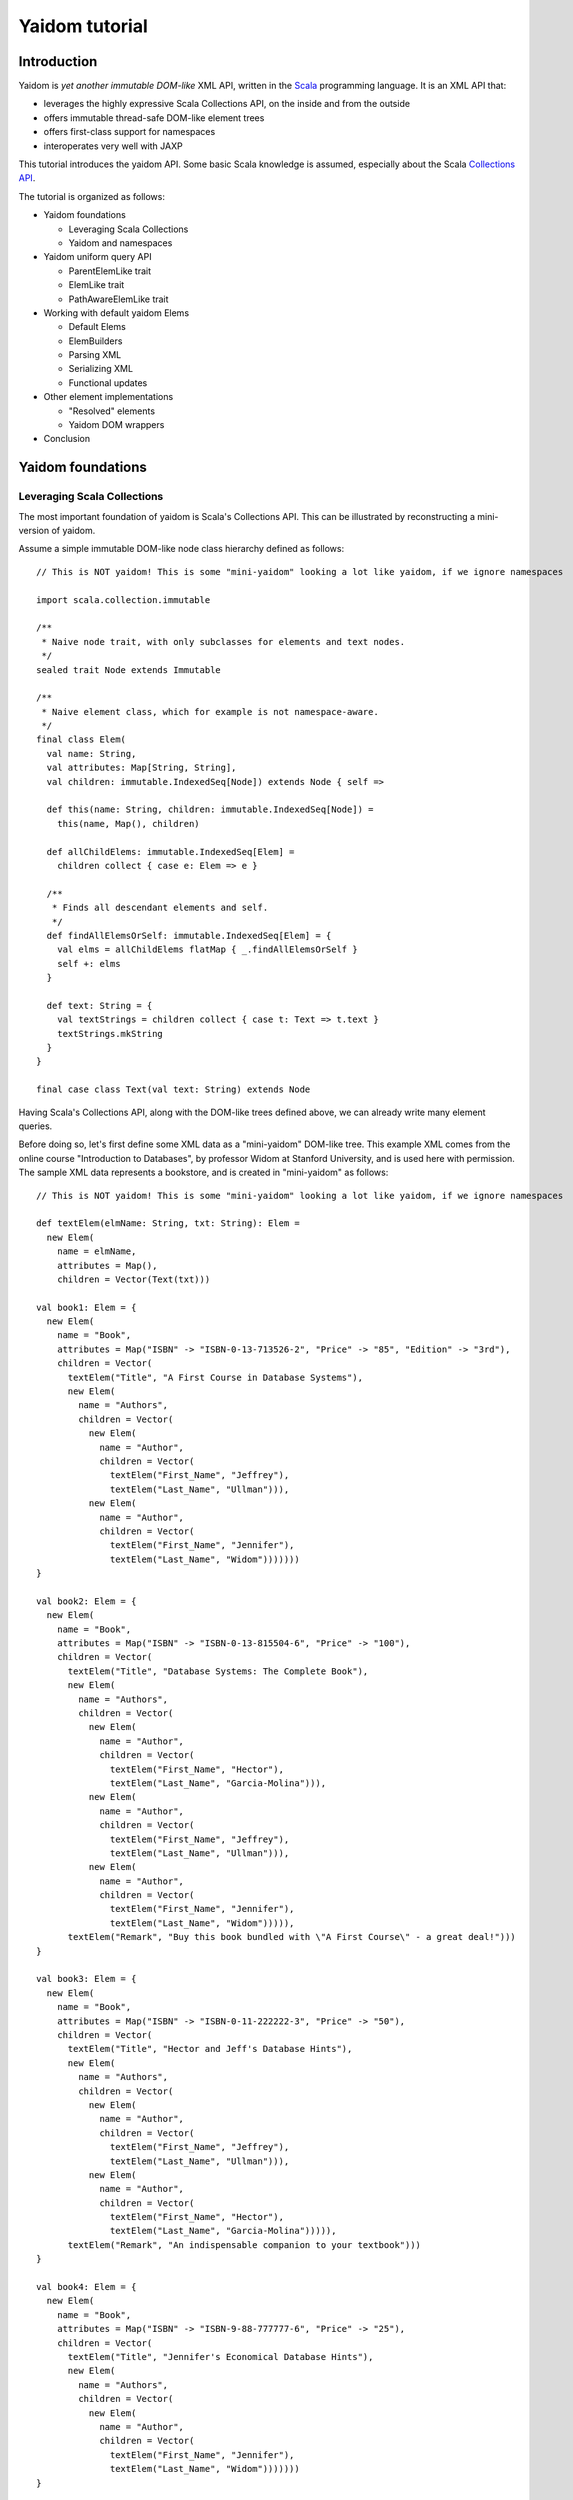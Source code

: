 ===============
Yaidom tutorial
===============

Introduction
============

Yaidom is *yet another immutable DOM-like* XML API, written in the `Scala`_ programming language. It is an XML API that:

* leverages the highly expressive Scala Collections API, on the inside and from the outside
* offers immutable thread-safe DOM-like element trees
* offers first-class support for namespaces
* interoperates very well with JAXP

This tutorial introduces the yaidom API. Some basic Scala knowledge is assumed, especially about the Scala
`Collections API`_.

The tutorial is organized as follows:

* Yaidom foundations

  * Leveraging Scala Collections
  * Yaidom and namespaces

* Yaidom uniform query API

  * ParentElemLike trait
  * ElemLike trait
  * PathAwareElemLike trait

* Working with default yaidom Elems

  * Default Elems
  * ElemBuilders
  * Parsing XML
  * Serializing XML
  * Functional updates

* Other element implementations

  * "Resolved" elements
  * Yaidom DOM wrappers

* Conclusion

.. _`Scala`: http://www.scala-lang.org
.. _`Collections API`: http://www.scala-lang.org/docu/files/collections-api/collections.html

Yaidom foundations
==================

Leveraging Scala Collections
----------------------------

The most important foundation of yaidom is Scala's Collections API. This can be illustrated by reconstructing a mini-version
of yaidom.

Assume a simple immutable DOM-like node class hierarchy defined as follows::

  // This is NOT yaidom! This is some "mini-yaidom" looking a lot like yaidom, if we ignore namespaces

  import scala.collection.immutable

  /**
   * Naive node trait, with only subclasses for elements and text nodes.
   */
  sealed trait Node extends Immutable

  /**
   * Naive element class, which for example is not namespace-aware.
   */
  final class Elem(
    val name: String,
    val attributes: Map[String, String],
    val children: immutable.IndexedSeq[Node]) extends Node { self =>

    def this(name: String, children: immutable.IndexedSeq[Node]) =
      this(name, Map(), children)

    def allChildElems: immutable.IndexedSeq[Elem] =
      children collect { case e: Elem => e }

    /**
     * Finds all descendant elements and self.
     */
    def findAllElemsOrSelf: immutable.IndexedSeq[Elem] = {
      val elms = allChildElems flatMap { _.findAllElemsOrSelf }
      self +: elms
    }

    def text: String = {
      val textStrings = children collect { case t: Text => t.text }
      textStrings.mkString
    }
  }

  final case class Text(val text: String) extends Node

Having Scala's Collections API, along with the DOM-like trees defined above, we can already write many element queries.

Before doing so, let's first define some XML data as a "mini-yaidom" DOM-like tree. This example XML comes from the
online course "Introduction to Databases", by professor Widom at Stanford University, and is used here with permission.
The sample XML data represents a bookstore, and is created in "mini-yaidom" as follows::

  // This is NOT yaidom! This is some "mini-yaidom" looking a lot like yaidom, if we ignore namespaces

  def textElem(elmName: String, txt: String): Elem =
    new Elem(
      name = elmName,
      attributes = Map(),
      children = Vector(Text(txt)))

  val book1: Elem = {
    new Elem(
      name = "Book",
      attributes = Map("ISBN" -> "ISBN-0-13-713526-2", "Price" -> "85", "Edition" -> "3rd"),
      children = Vector(
        textElem("Title", "A First Course in Database Systems"),
        new Elem(
          name = "Authors",
          children = Vector(
            new Elem(
              name = "Author",
              children = Vector(
                textElem("First_Name", "Jeffrey"),
                textElem("Last_Name", "Ullman"))),
            new Elem(
              name = "Author",
              children = Vector(
                textElem("First_Name", "Jennifer"),
                textElem("Last_Name", "Widom")))))))
  }

  val book2: Elem = {
    new Elem(
      name = "Book",
      attributes = Map("ISBN" -> "ISBN-0-13-815504-6", "Price" -> "100"),
      children = Vector(
        textElem("Title", "Database Systems: The Complete Book"),
        new Elem(
          name = "Authors",
          children = Vector(
            new Elem(
              name = "Author",
              children = Vector(
                textElem("First_Name", "Hector"),
                textElem("Last_Name", "Garcia-Molina"))),
            new Elem(
              name = "Author",
              children = Vector(
                textElem("First_Name", "Jeffrey"),
                textElem("Last_Name", "Ullman"))),
            new Elem(
              name = "Author",
              children = Vector(
                textElem("First_Name", "Jennifer"),
                textElem("Last_Name", "Widom"))))),
        textElem("Remark", "Buy this book bundled with \"A First Course\" - a great deal!")))
  }

  val book3: Elem = {
    new Elem(
      name = "Book",
      attributes = Map("ISBN" -> "ISBN-0-11-222222-3", "Price" -> "50"),
      children = Vector(
        textElem("Title", "Hector and Jeff's Database Hints"),
        new Elem(
          name = "Authors",
          children = Vector(
            new Elem(
              name = "Author",
              children = Vector(
                textElem("First_Name", "Jeffrey"),
                textElem("Last_Name", "Ullman"))),
            new Elem(
              name = "Author",
              children = Vector(
                textElem("First_Name", "Hector"),
                textElem("Last_Name", "Garcia-Molina"))))),
        textElem("Remark", "An indispensable companion to your textbook")))
  }

  val book4: Elem = {
    new Elem(
      name = "Book",
      attributes = Map("ISBN" -> "ISBN-9-88-777777-6", "Price" -> "25"),
      children = Vector(
        textElem("Title", "Jennifer's Economical Database Hints"),
        new Elem(
          name = "Authors",
          children = Vector(
            new Elem(
              name = "Author",
              children = Vector(
                textElem("First_Name", "Jennifer"),
                textElem("Last_Name", "Widom")))))))
  }

  val magazine1: Elem = {
    new Elem(
      name = "Magazine",
      attributes = Map("Month" -> "January", "Year" -> "2009"),
      children = Vector(
        textElem("Title", "National Geographic")))
  }

  val magazine2: Elem = {
    new Elem(
      name = "Magazine",
      attributes = Map("Month" -> "February", "Year" -> "2009"),
      children = Vector(
        textElem("Title", "National Geographic")))
  }

  val magazine3: Elem = {
    new Elem(
      name = "Magazine",
      attributes = Map("Month" -> "February", "Year" -> "2009"),
      children = Vector(
        textElem("Title", "Newsweek")))
  }

  val magazine4: Elem = {
    new Elem(
      name = "Magazine",
      attributes = Map("Month" -> "March", "Year" -> "2009"),
      children = Vector(
        textElem("Title", "Hector and Jeff's Database Hints")))
  }

  val bookstore: Elem = {
    new Elem(
      name = "Bookstore",
      children = Vector(
        book1, book2, book3, book4, magazine1, magazine2, magazine3, magazine4))
  }

Having this bookstore DOM-like tree, we can write queries against it. Note that "mini-yaidom" class ``Elem`` has very few
query methods on its own. In the queries, most work is done by Scala's Collections API. Some queries are::

  // This is NOT yaidom! This is some "mini-yaidom" looking a lot like yaidom, if we ignore namespaces

  // XPath: doc("bookstore.xml")/Bookstore/(Book | Magazine)/Title

  val bookOrMagazineTitles =
    for {
      bookOrMagazine <- bookstore.allChildElems
      if Set("Book", "Magazine").contains(bookOrMagazine.name)
      title <- bookOrMagazine.allChildElems find { _.name == "Title" }
    } yield title


  // XPath: doc("bookstore.xml")//Title

  val titles =
    for (title <- bookstore.findAllElemsOrSelf if title.name == "Title") yield title


  // XPath: doc("bookstore.xml")/Bookstore/Book/data(@ISBN)

  val isbns =
    for (book <- bookstore.allChildElems if book.name == "Book") yield book.attributes("ISBN")


  // XPath: doc("bookstore.xml")/Bookstore/Book[@Price < 90]/Title

  val titlesOfCheapBooks =
    for {
      book <- bookstore.allChildElems
      if (book.name == "Book") && (book.attributes("Price").toInt < 90)
      title <- book.allChildElems find { _.name == "Title" }
    } yield title


  // XPath: doc("bookstore.xml")/Bookstore/Book[@Price < 90 and Authors/Author[Last_Name = "Ullman" and First_Name = "Jeffrey"]]/Title

  def authorLastAndFirstNames(bookElem: Elem): immutable.IndexedSeq[(String, String)] = {
    for {
      author <- bookElem.findAllElemsOrSelf
      if author.name == "Author"
    } yield {
      val lastNames = author.allChildElems filter { _.name == "Last_Name" } map { _.text.trim }
      val firstNames = author.allChildElems filter { _.name == "First_Name" } map { _.text.trim }
      (lastNames.mkString, firstNames.mkString)
    }
  }

  val cheapUllmanBookTitles =
    for {
      book <- bookstore.allChildElems
      if (book.name == "Book") &&
        (book.attributes("Price").toInt < 90 && authorLastAndFirstNames(book).contains(("Ullman", "Jeffrey")))
    } yield book.allChildElems.find(_.name == "Title").get


  // XPath: doc("bookstore.xml")//Book[Authors/Author/Last_Name = "Ullman" and count(Authors/Author[Last_Name = "Widom"]) = 0]

  def findAuthorNames(bookElem: Elem): immutable.IndexedSeq[String] = {
    for {
      author <- bookElem.findAllElemsOrSelf
      if author.name == "Author"
      lastName <- author.allChildElems
      if lastName.name == "Last_Name"
    } yield lastName.text.trim
  }

  val ullmanButNotWidomBookTitles =
    for {
      book <- bookstore.allChildElems
      if book.name == "Book"
      authorNames = findAuthorNames(book)
      if authorNames.contains("Ullman") && !authorNames.contains("Widom")
    } yield book.allChildElems.find(_.name == "Title").get

The queries above are more verbose than the equivalent XPath expressions, but they are also easy to understand semantically.
Using the Scala Collections API, along with only a few ``Elem`` methods such as ``findAllElemsOrSelf`` and ``allChildElems``,
much (namespace-agnostic) XML querying is already possible. This says a lot about the expressive power of Scala's Collections
API, as a *universal query API*.

Yaidom queries are less verbose than the "mini-yaidom" queries above, but a lot of what the yaidom query API offers are just
convenience methods. The foundation is still the same: core ``Elem`` methods ``allChildElems`` and ``findAllElemsOrSelf``,
and the rest is offered by the Scala Collections API itself, and/or by some convenience methods or syntactic sugar. As an
example of such a convenience method, yaidom offers method ``elem.filterElemsOrSelf(p)``, which is equivalent to
``elem.findAllElemsOrSelf.filter(p)``.

The "mini-yaidom" above also shows immutable element trees, just like the real yaidom API offers. These immutable element
trees are thread-safe.

**In summary, using the Scala Collections API and only a minimal "mini-yaidom" API, it already becomes obvious
that the Scala Collections API plus only a few core element query methods make for a powerful XML query language.
Indeed, the Scala Collections API lays most of the foundation of yaidom.**

Yaidom and namespaces
---------------------

The "mini-yaidom" above offers no support for namespaces, unlike the real yaidom API. Good namespace support is another
foundation of yaidom.

One important distinction is that between *qualified names* and *expanded names*. Alas, many XML APIs do not clearly
distinguish between the two. For a formal description of these 2 types of names, see `Namespaces in XML 1.0`_.

For example, consider the following simple XML document (from W3Schools_)::

  <f:table xmlns:f="http://www.w3schools.com/furniture">
    <f:name>African Coffee Table</f:name>
    <f:width>80</f:width>
    <f:length>120</f:length>
  </f:table>

The qualified names in this example are:

* ``f:table``
* ``f:name``
* ``f:width``
* ``f:length``

These qualified names all use the same prefix ``f``. This prefix is introduced in the XML by the *namespace declaration*
``xmlns:f="http://www.w3schools.com/furniture"``, occurring in the root element. This namespace declaration binds the
prefix ``f`` to the namespace URI ``http://www.w3schools.com/furniture``. Although it looks like an URL, it is just
a namespace name, and there is no promise of any document behind the name interpreted as URL. (This confuses XML beginners
a lot.)

Using this namespace declaration, the qualified names above are resolved as expanded names. These expanded names, written
in `James Clark`_ notation, are as follows:

* ``{http://www.w3schools.com/furniture}table``
* ``{http://www.w3schools.com/furniture}name``
* ``{http://www.w3schools.com/furniture}width``
* ``{http://www.w3schools.com/furniture}length``

These expanded names do not occur in XML documents. Expanded names are too long to be practical. On the other hand,
prefixed names have no meaning outside their context (namely in-scope namespaces), whereas expanded names have an
existence on their own. Moreover, prefixes themselves are just placeholders, and can easily be replaced by other prefixes
without changing the meaning of the XML document. For example, in the XML above, we could replace prefix ``f`` by prefix
``g`` everywhere (also in the namespace declaration, of course), without changing the "meaning" of the document.

The namespace declaration in the root element above leads to *in-scope namespaces*, or *scope*, from the root all the way down
to all descendants of the root (that is, the entire document). The namespace scope at each element is the accumulated effect of
the namespace declarations in the element and its ancestry. In this example, each element has the same scope, because only the
root element has declarations of namespaces, which are in scope throughout the document. The namespace scope contains only one
mapping from prefix ``f`` to namespace name ``http://www.w3schools.com/furniture``.

The concepts mentioned above are modelled in yaidom by the following classes:

* ``eu.cdevreeze.yaidom.QName``, for example unprefixed name ``QName("book")`` and prefixed name ``QName("b:book")``
* ``eu.cdevreeze.yaidom.EName``, for example ``EName("book")`` (without namespace) and ``EName("{http://bookstore}book")``
* ``eu.cdevreeze.yaidom.Declarations``
* ``eu.cdevreeze.yaidom.Scope``

Scopes and declarations are backed by a ``Map`` from prefixes to namespace names. If the prefix is the empty string,
the default namespace is meant. In namespace declarations, if the namespace name is empty, a namespace undeclaration
is meant. (Note that unlike XML 1.1, XML 1.0 does not allow namespace undeclarations, except for default namespaces.)

The following code snippet shows resolution of qualified names as expanded names, given a scope::

  val scope1 = Scope.from() // empty scope

  scope1.resolveQName(QName("book")) // Some(EName("book"))
  scope1.resolveQName(QName("book:book")) // None

  val scope2 =
    Scope.from("" -> "http://a", "a" -> "http://a", "b" -> "http://b", "c" -> "http://ccc", "d" -> "http://d")

  scope2.resolveQName(QName("book")) // Some(EName("{http://a}book"))
  scope2.resolveQName(QName("book:book")) // None
  scope2.resolveQName(QName("a:book")) // Some(EName("{http://a}book"))
  scope2.resolveQName(QName("c:bookstore")) // Some(EName("{http://ccc}bookstore"))
  scope2.resolveQName(QName("xml:lang")) // Some(EName("{http://www.w3.org/XML/1998/namespace}lang"))

Scopes and declarations can be calculated with. That is, given a scope, and using a declarations as "delta" against it,
we get another scope. In other words, ``scope1.resolve(declarations1)`` results in another ``Scope``. Likewise, the
"difference" between 2 scopes is a declarations. In other words, ``scope1.relativize(scope2)`` results in a ``Declarations``.

Scopes and declarations obey some interesting properties. For example::

  scope1.resolve(scope1.relativize(scope2)) == scope2

These properties, as well as the definitions of ``Scope`` methods ``resolve`` and ``relativize`` contribute significantly
to the "internal consistency" of yaidom. They also help a lot in keeping the implementation of yaidom fairly simple, especially
in conversions between yaidom and DOM nodes. Along with the Scala Collections API and the "mini-yaidom" of the preceding section,
they are the foundation of yaidom.

**In summary, yaidom clearly distinguishes between qualified names and expanded names, and between namespace declarations
and in-scope namespaces. This is the second foundation of yaidom.**

.. _`Namespaces in XML 1.0`: http://www.w3.org/TR/REC-xml-names/
.. _W3Schools: http://www.w3schools.com/xml/xml_namespaces.asp
.. _`James Clark`: http://www.jclark.com/xml/xmlns.htm

Yaidom uniform query API
========================

ParentElemLike trait
--------------------

Yaidom takes the position that one size does not fit all, when it comes to XML processing. (On the other hand, yaidom is a DOM-like
API, and does not care much about the exact XML strings from which DOM-like trees are parsed). For example, the default ``Elem``
class represents immutable (thread-safe) element nodes (that do not know about their parent elements). As another example,
yaidom offers immutable elements that can be compared for some notion of equality, but carry less data than the default
element class. As yet another example, yaidom offers wrappers around DOM elements.

All these different element classes have one thing in common, viz. the *same yaidom query API*. The yaidom query API consists
of a Scala *trait* inheritance tree. The root trait is the ``ParentElemLike`` trait.

Each trait in the query API inheritance tree turns a small API into a *rich API*. In particular, the ``ParentElemLike``
trait turns a small API that implements only method ``allChildElems`` into a rich query API. The rich API contains the
fundamental method ``findAllElemsOrSelf``, just like in the "mini-yaidom" above. It also offers convenience methods, such as
method ``filterElemsOrSelf`` (which takes an element predicate).

Below we use the ``ParentElemLike`` API to rewrite the queries given earlier, where we used "mini-yaidom". First the same
DOM-like tree is created, this time in yaidom. We create elements of the default ``Elem`` element class. To do so, we
use so-called ``ElemBuilders``. The distinction between ``Elem`` and ``ElemBuilder`` is explained later in this tutorial.
The sample XML data is created in yaidom as follows::

  import eu.cdevreeze.yaidom._
  import NodeBuilder._

  val book1: ElemBuilder = {
    elem(
      qname = QName("Book"),
      attributes = Map(QName("ISBN") -> "ISBN-0-13-713526-2", QName("Price") -> "85", QName("Edition") -> "3rd"),
      children = Vector(
        textElem(QName("Title"), "A First Course in Database Systems"),
        elem(
          qname = QName("Authors"),
          children = Vector(
            elem(
              qname = QName("Author"),
              children = Vector(
                textElem(QName("First_Name"), "Jeffrey"),
                textElem(QName("Last_Name"), "Ullman"))),
            elem(
              qname = QName("Author"),
              children = Vector(
                textElem(QName("First_Name"), "Jennifer"),
                textElem(QName("Last_Name"), "Widom")))))))
  }

  val book2: ElemBuilder = {
    elem(
      qname = QName("Book"),
      attributes = Map(QName("ISBN") -> "ISBN-0-13-815504-6", QName("Price") -> "100"),
      children = Vector(
        textElem(QName("Title"), "Database Systems: The Complete Book"),
        elem(
          qname = QName("Authors"),
          children = Vector(
            elem(
              qname = QName("Author"),
              children = Vector(
                textElem(QName("First_Name"), "Hector"),
                textElem(QName("Last_Name"), "Garcia-Molina"))),
            elem(
              qname = QName("Author"),
              children = Vector(
                textElem(QName("First_Name"), "Jeffrey"),
                textElem(QName("Last_Name"), "Ullman"))),
            elem(
              qname = QName("Author"),
              children = Vector(
                textElem(QName("First_Name"), "Jennifer"),
                textElem(QName("Last_Name"), "Widom"))))),
        textElem(QName("Remark"), "Buy this book bundled with \"A First Course\" - a great deal!")))
  }

  val book3: ElemBuilder = {
    elem(
      qname = QName("Book"),
      attributes = Map(QName("ISBN") -> "ISBN-0-11-222222-3", QName("Price") -> "50"),
      children = Vector(
        textElem(QName("Title"), "Hector and Jeff's Database Hints"),
        elem(
          qname = QName("Authors"),
          children = Vector(
            elem(
              qname = QName("Author"),
              children = Vector(
                textElem(QName("First_Name"), "Jeffrey"),
                textElem(QName("Last_Name"), "Ullman"))),
            elem(
              qname = QName("Author"),
              children = Vector(
                textElem(QName("First_Name"), "Hector"),
                textElem(QName("Last_Name"), "Garcia-Molina"))))),
        textElem(QName("Remark"), "An indispensable companion to your textbook")))
  }

  val book4: ElemBuilder = {
    elem(
      qname = QName("Book"),
      attributes = Map(QName("ISBN") -> "ISBN-9-88-777777-6", QName("Price") -> "25"),
      children = Vector(
        textElem(QName("Title"), "Jennifer's Economical Database Hints"),
        elem(
          qname = QName("Authors"),
          children = Vector(
            elem(
              qname = QName("Author"),
              children = Vector(
                textElem(QName("First_Name"), "Jennifer"),
                textElem(QName("Last_Name"), "Widom")))))))
  }

  val magazine1: ElemBuilder = {
    elem(
      qname = QName("Magazine"),
      attributes = Map(QName("Month") -> "January", QName("Year") -> "2009"),
      children = Vector(
        textElem(QName("Title"), "National Geographic")))
  }

  val magazine2: ElemBuilder = {
    elem(
      qname = QName("Magazine"),
      attributes = Map(QName("Month") -> "February", QName("Year") -> "2009"),
      children = Vector(
        textElem(QName("Title"), "National Geographic")))
  }

  val magazine3: ElemBuilder = {
    elem(
      qname = QName("Magazine"),
      attributes = Map(QName("Month") -> "February", QName("Year") -> "2009"),
      children = Vector(
        textElem(QName("Title"), "Newsweek")))
  }

  val magazine4: ElemBuilder = {
    elem(
      qname = QName("Magazine"),
      attributes = Map(QName("Month") -> "March", QName("Year") -> "2009"),
      children = Vector(
        textElem(QName("Title"), "Hector and Jeff's Database Hints")))
  }

  val bookstore: Elem = {
    elem(
      qname = QName("Bookstore"),
      children = Vector(
        book1, book2, book3, book4, magazine1, magazine2, magazine3, magazine4)).build(Scope.Empty)
  }

We can now use convenience methods offered by trait ``ParentElemLike``. For example, instead of writing::

  elem.findAllElemsOrSelf filter { e => e.localName == "Book" }

we can now write::

  elem filterElemsOrSelf { e => e.localName == "Book" }

Method ``localName`` is offered by subtrait ``ElemLike``, and returns the local part of the element name. After all, the
element name may have a namespace.

Using (almost) only ``ParentElemLike`` query methods on the bookstore element, we get the following rewritten queries (the
first 4 of them)::

  // XPath: doc("bookstore.xml")/Bookstore/(Book | Magazine)/Title

  val bookOrMagazineTitles =
    for {
      bookOrMagazine <- bookstore filterChildElems { e => Set("Book", "Magazine").contains(e.localName) }
      title <- bookOrMagazine findChildElem { _.localName == "Title" }
    } yield title


  // XPath: doc("bookstore.xml")//Title
  // Note the use of method filterElems instead of filterElemsOrSelf

  val titles =
    for (title <- bookstore filterElems (_.localName == "Title")) yield title


  // XPath: doc("bookstore.xml")/Bookstore/Book/data(@ISBN)

  val isbns =
    for (book <- bookstore filterChildElems (_.localName == "Book")) yield book.attribute(EName("ISBN"))


  // XPath: doc("bookstore.xml")/Bookstore/Book[@Price < 90]/Title

  val titlesOfCheapBooks =
    for {
      book <- bookstore filterChildElems { _.localName == "Book" }
      price <- book.attributeOption(EName("Price"))
      if price.toInt < 90
    } yield book.getChildElem(EName("Title"))

Note the obvious equivalence to the "mini-yaidom" queries given earlier. Besides *core query method* ``findAllElemsOrSelf``,
trait ``ParentElemLike`` offers many convenience methods that make the rewritten queries less verbose than the "mini-yaidom"
versions.

The queries above can become more concise by using operator notation ``\`` for ``filterChildElems`` and ``\\`` for
``filterElemsOrSelf``. Below we will see more convenience methods, leading to more conciseness without loss of clarity.

If we had used different element classes than the default yaidom ``Elem`` class, such as ``eu.cdevreeze.yaidom.resolved.Elem`` or
``eu.cdevreeze.yaidom.dom.DomElem``, the query code above would stay the same! Indeed, the ``ParentElemLike`` trait is a
uniform XML query API in yaidom (or in future yaidom extensions).

To summarize:

* Yaidom offers an *element-centric query API*
* This query API is based on the *Scala Collections API*, from the inside and on the outside
* In other words, the underlying *core query API* is the Scala Collections API plus core methods ``allChildElems`` and ``findAllElemsOrSelf``
* The base trait of the query API, ``ParentElemLike``, turns a small API (method ``allChildElems``) into a *rich API*
* This rich API contains the *fundamental query method* ``findAllElemsOrSelf``, just like in the "mini-yaidom" example
* This rich API also offers many convenience query methods for child elements, descendant elements and descendant-or-self elements
* This API is *uniform*, in that this trait is mixed in (as query API) by different element classes in yaidom, even by yaidom wrappers for DOM
* Indeed this API knows almost nothing about XML elements (just that it has method ``allChildElems``), which makes it easy to mix in
* The ``ParentElemLike`` API is trivial to understand semantically, due to Scala's Collections API as its clearly visible foundation
* Although the API is more verbose than XPath, due to its simplicity and the expressive power of Scala, it can be very useful for XML querying

ElemLike trait
--------------

The ``ParentElemLike`` trait knows almost nothing about the elements. It only knows that elements can have child elements.
Yet typical element classes contain methods for element name (EName and/or QName), attributes, etc. This is where the
``ElemLike`` trait comes in. It extends trait ``ParentElemLike``, and turns a small API with methods ``allChildElems``,
``resolvedName`` and ``resolvedAttributes`` into a *rich API* in which queries for elements or attributes can be passed
names instead of predicates.

In other words, trait ``ElemLike`` adds only convenience methods to super-trait ``ParentElemLike`` (which itself consists mostly
of convenience methods, as discussed above).

Most element classes in yaidom not only mix in trait ``ParentElemLike``, but sub-trait ``ElemLike`` as well. Hence the queries
we write using the ``ElemLike`` API can often be used unchanged for different element types in yaidom.

Using the ``ElemLike`` trait, we can make the queries above more concise, without losing any clarity. This time we do not use
local parts of names in the queries, but the full expanded names (which happen to have no namespace). These more concise versions
are::

  // XPath: doc("bookstore.xml")/Bookstore/(Book | Magazine)/Title

  val bookOrMagazineTitles =
    for {
      bookOrMagazine <- bookstore filterChildElems { e => Set(EName("Book"), EName("Magazine")).contains(e.resolvedName) }
      title <- bookOrMagazine.findChildElem(EName("Title"))
    } yield title


  // XPath: doc("bookstore.xml")//Title
  // Note the use of method filterElems instead of filterElemsOrSelf

  val titles =
    for (title <- bookstore.filterElems(EName("Title"))) yield title


  // XPath: doc("bookstore.xml")/Bookstore/Book/data(@ISBN)

  val isbns =
    for (book <- bookstore.filterChildElems(EName("Book"))) yield book.attribute(EName("ISBN"))


  // XPath: doc("bookstore.xml")/Bookstore/Book[@Price < 90]/Title

  val titlesOfCheapBooks =
    for {
      book <- bookstore.filterChildElems(EName("Book"))
      price <- book.attributeOption(EName("Price"))
      if price.toInt < 90
    } yield book.getChildElem(EName("Title"))

Using operator notation ``\`` for ``filterChildElems`` and ``\\`` for ``filterElemsOrSelf``, we could write::

  // XPath: doc("bookstore.xml")/Bookstore/(Book | Magazine)/Title

  val bookOrMagazineTitles =
    for {
      bookOrMagazine <- bookstore \ { e => Set(EName("Book"), EName("Magazine")).contains(e.resolvedName) }
      title <- bookOrMagazine.findChildElem(EName("Title"))
    } yield title


  // XPath: doc("bookstore.xml")//Title
  // Note the use of method filterElems instead of filterElemsOrSelf

  val titles =
    for (title <- bookstore \\ EName("Title")) yield title


  // XPath: doc("bookstore.xml")/Bookstore/Book/data(@ISBN)

  val isbns =
    for (book <- bookstore \ EName("Book")) yield book.attribute(EName("ISBN"))


  // XPath: doc("bookstore.xml")/Bookstore/Book[@Price < 90]/Title
  // Note the use of operator notation for method attributeOption

  val titlesOfCheapBooks =
    for {
      book <- bookstore \ EName("Book")
      price <- book \@ EName("Price")
      if price.toInt < 90
    } yield book.getChildElem(EName("Title"))

Of course, in these versions of the queries, the search criteria are ENames instead of local names, so we have to get
the namespaces in those ENames right, if any.

To summarize:

* Trait ``ElemLike`` extends trait ``ParentElemLike``, adding knowledge about ENames of elements and attributes
* Trait ``ElemLike`` turns a small API (methods ``allChildElems``, ``resolvedName`` and ``resolvedAttributes``) into a rich API
* This trait only adds convenience methods for EName-based querying to the super-trait, so adds no core query methods
* Most element classes in yaidom mix in trait ``ElemLike`` (not just its super-trait)

PathAwareElemLike trait
-----------------------

Sometimes we want to query for "paths" to elements rather than for elements themselves. Knowing the path (relative to a
root) we know the element, but the reverse does not hold, of course.

PathAwareElemLike examples.

Working with default yaidom Elems
=================================

Default Elems
-------------

Explain the default yaidom Elems. They are immutable.

ElemBuilders
------------

Explain ElemBuilders, and how to construct Elems from scratch. Explain namespace handling.

Parsing XML
-----------

Explain parsing in yaidom.

Take-away point: XML parsing is quite complex in its details. Yaidom leaves XML parser configuration completely open instead
of hiding it.

Serializing XML
---------------

Explain serializing in yaidom.

Take-away point: XML serialization is quite complex in its details. Yaidom leaves XML serializer configuration completely open instead
of hiding it.

Functional updates
------------------

Show the (also general) UpdatableElemLike API. Explain correct namespace handling.

Other element implementations
=============================

"Resolved" elements
-------------------

Explain "resolved" elements and their purpose.

Yaidom DOM wrappers
-------------------

Explain yaidom DOM wrappers, and how to use them.

Conclusion
==========

What yaidom does, what it does not, how we can deal with some limitations.

